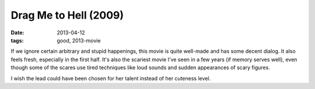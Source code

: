 Drag Me to Hell (2009)
======================

:date: 2013-04-12
:tags: good, 2013-movie


If we ignore certain arbitrary and stupid happenings,
this movie is quite well-made and has some decent dialog.
It also feels fresh, especially in the first half.
It's also the scariest movie I've seen in a few years
(if memory serves well), even though some of the scares use tired
techniques like loud sounds and sudden appearances of scary figures.

I wish the lead could have been chosen for her talent instead
of her cuteness level.
